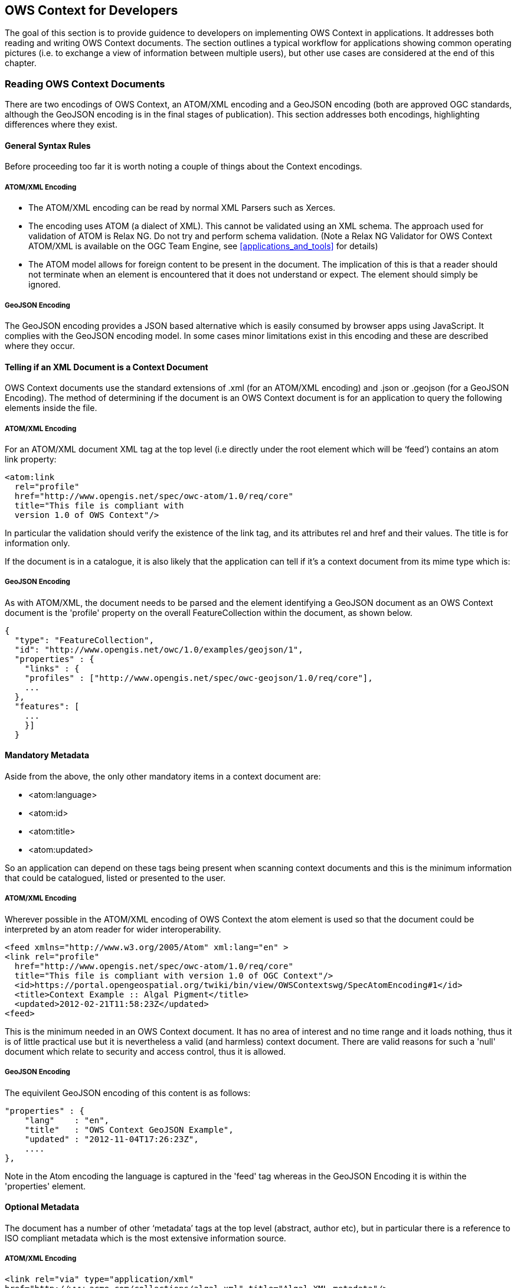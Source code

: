 
== OWS Context for Developers

The goal of this section is to provide guidence to developers on implementing OWS Context in applications. It addresses both reading and writing OWS Context documents. The section outlines a typical workflow for applications showing common operating pictures (i.e. to exchange a view of information between multiple users), but other use cases are considered at the end of this chapter.

=== Reading OWS Context Documents

There are two encodings of OWS Context, an ATOM/XML encoding and a GeoJSON encoding (both are approved OGC standards, although the GeoJSON encoding is in the final stages of publication). This section addresses both encodings, highlighting differences where they exist.

==== General Syntax Rules

Before proceeding too far it is worth noting a couple of things about the Context encodings.

===== ATOM/XML Encoding

* The ATOM/XML encoding can be read by normal XML Parsers such as Xerces.

* The encoding uses ATOM (a dialect of XML). This cannot be validated using an XML schema. The approach used for validation of ATOM is Relax NG. Do not try and perform schema validation. (Note a Relax NG Validator for OWS Context ATOM/XML is available on the OGC Team Engine, see <<applications_and_tools>> for details)

* The ATOM model allows for foreign content to be present in the document. The implication of this is that a reader should not terminate when an element is encountered that it does not understand or expect. The element should simply be ignored.

===== GeoJSON Encoding

The GeoJSON encoding provides a JSON based alternative which is easily consumed by browser apps using JavaScript. It complies with the GeoJSON encoding model. In some cases minor limitations exist in this encoding and these are described where they occur.

[[telling_if_xml_context_doc]]
==== Telling if an XML Document is a Context Document

OWS Context documents use the standard extensions of .xml (for an ATOM/XML encoding) and .json or .geojson (for a GeoJSON Encoding). The method of determining if the document is an OWS Context document is for an application to query the following elements inside the file.

===== ATOM/XML Encoding

For an ATOM/XML document XML tag at the top level (i.e directly under the root element which will be ‘feed’) contains an atom link property:

[source,xml]
----
<atom:link
  rel="profile"
  href="http://www.opengis.net/spec/owc-atom/1.0/req/core"
  title="This file is compliant with
  version 1.0 of OWS Context"/>
----

In particular the validation should verify the existence of the link tag, and its attributes rel and href and their values. The title is for information only.

If the document is in a catalogue, it is also likely that the application can tell if it’s a context document from its mime type which is:

===== GeoJSON Encoding

As with ATOM/XML, the document needs to be parsed and the element identifying a GeoJSON document as an OWS Context document is the 'profile' property on the overall FeatureCollection within the document, as shown below.

[source,ruby]
----
{
  "type": "FeatureCollection",
  "id": "http://www.opengis.net/owc/1.0/examples/geojson/1",
  "properties" : {
    "links" : {
    "profiles" : ["http://www.opengis.net/spec/owc-geojson/1.0/req/core"],
    ...
  },
  "features": [
    ...
    }]
  }
----

==== Mandatory Metadata

Aside from the above, the only other mandatory items in a context document are:

* <atom:language>

* <atom:id>

* <atom:title>

* <atom:updated>

So an application can depend on these tags being present when scanning context documents and this is the minimum information that could be catalogued, listed or presented to the user.

===== ATOM/XML Encoding

Wherever possible in the ATOM/XML encoding of OWS Context the atom element is used so that the document could be interpreted by an atom reader for wider interoperability.

[source,xml]
----
<feed xmlns="http://www.w3.org/2005/Atom" xml:lang="en" >
<link rel="profile"
  href="http://www.opengis.net/spec/owc-atom/1.0/req/core"
  title="This file is compliant with version 1.0 of OGC Context"/>
  <id>https://portal.opengeospatial.org/twiki/bin/view/OWSContextswg/SpecAtomEncoding#1</id>
  <title>Context Example :: Algal Pigment</title>
  <updated>2012-02-21T11:58:23Z</updated>
<feed>
----

This is the minimum needed in an OWS Context document. It has no area of interest and no time range and it loads nothing, thus it is of little practical use but it is nevertheless a valid (and harmless) context document. There are valid reasons for such a 'null' document which relate to security and access control, thus it is allowed.

===== GeoJSON Encoding

The equivilent GeoJSON encoding of this content is as follows:

[source,xml]
----
"properties" : {
    "lang"    : "en",
    "title"   : "OWS Context GeoJSON Example",
    "updated" : "2012-11-04T17:26:23Z",
    ....
},
----

Note in the Atom encoding the language is captured in the 'feed' tag whereas in the GeoJSON Encoding it is within the 'properties' element.

==== Optional Metadata

The document has a number of other ‘metadata’ tags at the top level (abstract, author etc), but in particular there is a reference to ISO compliant metadata which is the most extensive information source.

===== ATOM/XML Encoding

[source,xml]
----
<link rel="via" type="application/xml"
href="http://www.acme.com/collections/algal.xml" title="Algal XML metadata"/>
----

As well as this optional metadata, OWC provides a series of top level elements which are key metadata. As a quick note to writers of OWS Context, the information in these elements and in any referenced ISO metadata, if present should be consistent. The user of the context document should be able to depend on this and use either. The top level elements include:

* atom:subtitle (an abstract for the document)

* atom:author/atom:name (author of the document)

* dc:publisher (publisher, Dublin core Extension)

* atom:generator (application used to create the context)

* atom:rights (access rights. This field is not well defined).

* atom:category/@term (Keywords, multiple)

Each of these has a direct GeoJSON equivilent. See the specification for details.

===== GeoJSON Encoding

The GeoJSON Encoding of these elements is as properties under the 'FeatureCollection' element in GeoJSON.

[source,xml]
----
    "subtitle"         (an abstract for the document)
    "authors"          (author(s) of the document)
    "publisher"        (publisher of the document)
    "creator"          (application used to create the context)
    "rights"           (access rights. This field is not well defined).
    "categories.term"  (Keywords, multiple)
----

As well as these attributes though there are two critical optional attributes which an application should interpret, these are area of interest and time interval. These are described below.

==== Area of Interest Metadata
A context document optionally contains an area of interest metadata item which is defined by an envelope encoded in georss form.

===== ATOM/XML Encoding

In ATOM/XML this typically looks as follows:

[source,xml]
----
<georss:where>
    <gml:Polygon>
<gml:exterior>
 	    <gml:LinearRing>
<gml:posList srsDimension="2">-90 -180 90 -180 90 180 -90 180 -90 -180</gml:posList>
    </gml:LinearRing>
</gml:exterior>
    </gml:Polygon>
</georss:where>
----

Firstly, as this is georss [REF 5], this is specified in WGS-84 (implicit). Note that although the above draws a box the envelope can be any shape of non-intersecting polygon.

===== GeoJSON Encoding

IMPORTANT: In GeoJSON there is an issue, as a geometric primitive cannot be a FeatureCollection, it needs to be on a feature. This means a GeoJSON encodiing can only capture a bounding box AOI, not a polygonal one.

An example of the equivilent GeoJSON Encoding for the above is shown below.

[source,xml]
----
{
"type": "FeatureCollection",
  "id": "http://www.opengis.net/owc/1.0/examples/geojson/1",
  "properties" : {
    ....
    },
  "bbox": [-180,-90,180,90],
  "features": [{
    ...
----

In general converting an OWS Context document from ATOM/XML to GeoJSON or from GeoJSON to ATOM/XML is lossless, but in this one respect, complex bounding envelopes will be converted in a conversion from ATOM/XML to GeoJSON to rectangular bounding envelopes.

===== Display Client Use the AoI of an OWS Context Document

The OWS Context document standard does not recommend any specific client action in relation to properties such as the Area of interest, but it is desirable that all clients represent the contents in a similar way as possible. The following is suggested behaviour which maximises the chances of commonality in interpretation of the context documents. Ultimately it may form best practice but should be considered at this stage simply suggested behaviour.

*Suggestion 1:* If no bounding box is specified, do not change the current view when the context document is loaded. The merit of this is that a user can create a 'master' Context Document with the AOI and then a series of other themed OWS Context Documents which when loaded will supplement the content but wont change the AOI.

*Suggestion 2:* If a bounding box is specified, but it is a different shape to the screen area of the client in which the OWC is to be displayed, perform a best fit, which ensures that the entire area of the AOI envelope is displayed.

*Suggestion 3:* An alternative, if possible, would be to force the application’s geo-view to fit the OWS Context document AOI Aspect ratio but this is often problematic. Because it is unlikely that the client window AOI is a different shape from the AOI in the context document.

*Suggestion 4:* Some clients (particularly web clients) operate on fixed zoom values and so may not be able to exactly match the zoom level of an OWS Context document’s AOI. The recommendation is, if this is the case, adopt the lower zoom (smaller scale) so that the entire AOI is displayed.

*Suggestion 5:* The client could display the AOI in some way (say as a dotted box which can be turned on or off). This means the user can see what the intended AOI of the context document was.

[[fig15]]
.Matching AOI to Display.
image::images/015.png[width=auto,height=auto]

There are of course options in terms of the behaviour. The application could ask the user if they want to zoom to the extent of the context document. Clients could also optionally display the extent of the context document as well as zooming to it. But the overall behavior should be that if the context document has an AOI the user should be able to centre on and zoom to it easily.

There is also a potential issue with some browser based clients as these often have fixed zoom levels. So matching the zoom level in an OWS Context document to the zoom level options available in a browser client is always a little difficult.

IMPORTANT: So, from the above, it should be noted that it is not possible to exactly re-create the view in terms of AOI present on the screen that created an OWS Context document. A close approximation is possible but re-creating the exact area is challenging on hetrogeneous devices.

The AOI is also not intended to provide metadata on the extent of the data present in the context document which may well extend outside of the AOI. It is providing a clear indication of what geographic area of interest is. The AOI is of course also valuable when searching for Context documents for a given operation or mission. As a result writers of context documents are encouraged to populate it.

[[time_interval_of_interest_metadata]]
==== Time Interval of Interest Metadata

This element also has an important role in a context document for some applications. Some of the data included in a context document may have a time range. This might include weather data or event based recording data. The Time Interval of Interest, like the area of interest, is not the time extent of the data, it is the time range which is expected to be of interest to the user. So if a particular event (e.g. movement of a hurricane) has a range of times where something critical happens, the time interval would be set to that range. The interval specified should be compliant with an ISO DateTime interval.

===== Display Client use of Times and Time Intervals

Again, not part of the OWS Context standard but the suggested behavior of the client for time interval is to set the end stops of a time slider to the time range of interest. This is though quite advanced behavior and many clients will not support time range. This is only suggested behavior and the time range may be ignored.

[[resources]]
==== Resources

Resources are the key element of an OWC document. They each reference a set of geospatial information to be treated as a logical element. In display clients resources will be realized as ‘layers’ in typical display clients. The resources are ordered such that the first item in the document is to be displayed at the front. Resources contain a large number of elements, these fall into several categories.

===== ATOM/XML Encoding

Within the ATOM/XML encoding resources are mapped to ATOM 'Entry' elements:

[source,xml]
----
<feed xmlns="http://www.w3.org/2005/Atom" xml:lang="en">
...
<entry>
  <id>http://www.acme.eu/geoserver/wms/#world_countries</id>
...
</entry>
...
</feed>
GeoJSON encoding
Within the GeoJSON Encoding resources are mapped to GeoJSON Feature Elements.

{
  "type": "FeatureCollection",
  "id": "http://www.opengis.net/owc/1.0/examples/geojson/1",
  "properties": {
    ...
  },
  "features": [{
    "id" : "http://www.acme.eu/geoserver/wms/#world_countries”,
      ...
  }]
}
----

[[ordering_of_resources]]
===== Ordering of Resources

Resources in an OWS Context document are ordered. Particularly for visualisation this defines the order in which layers are drawn. The reason for this is that it is often important for visualisation. If an OWS Context document references many layers, background map route data, a series of critical overlays etc, it is important that these are drawn in the right order. For both ATOM/XML and GeoJSON the draw order is the back to the front.

IMPORTANT: A potential confusion in the standard is the draw order. It is easy to assume resources are drawn in the order they are read, but this is not true. The draw order for OWS Context Document Resources is from last to first. This is true for both ATOM/XML and GeoJSON.

The statement about order is present in a footnote at the bottom of the OWS Context Class table in each encoding document.

===== ATOM XML Encoding

The specific statement in the standard, is:

"This specification assigns no significance to the order of appearance of the child elements of atom:feed with the exception of atom:entry The order of atom:entry elements on the atom:feed MAY be used to identifiy the drawing order of the entries. In that case, the first atom:entry represents the top most layer".

==== GeoJSON Encoding

The specific statement in the standard is:

"with the exception of member of the features array (the actual Resources). The order of the member of the features MAY be used to identify the drawing order of the resources. In that case, the first item of the array represents the top most layer.

So both documents draw from last resource to first resource with the first resource in the file being drawn last.

==== Mandatory Elements which related to all content.

These elements are:

* id id of the entry. Unique within the document.

* title title of the entry (used for display of the layer in lists)

* content abstract of the entry.

* updated update date of the layer (as opposed to the whole document).

===== ATOM/XML Encoding

The ATOM/XML items which map to the above are:

* <atom:id> id of the entry. Unique within the document.

* <atom:title> title of the entry (used for display of the layer in lists)

* <atom:content> abstract of the entry.

* <atom:updated> update date of the layer (as opposed to the whole document).

The content element is optional within context but is mandatory in ATOM. It is meant to be populated with displayable content encoded in HTML.

[source,html]
----
<html>
  <body>
  This is an abstract for an OWS Context Document
  </body>
</html>
----

===== GeoJSON encoding

And the equivilent GeoJSON elements are:

* "id"

* "title"

* "abstract"

* "updated"

==== Optional Metadata Elements

There are a number of elements that fall into this category:

* atom:author (author of the resource)

* dc:publisher (publisher of the resource)

* atom:rights (access rights information for the resource),

* <atom:link@rel=alternate..> Content Description reference (hyperlink)

* <atom:category/@term..> One or more keywords for the layer

* Geospatial extent

* Temporal extent.

GeoJSON equivilents are documented in the specification.

[[visibility_attribute]]
==== Visibility Attribute

This attribute is an option property on a resource. By default a resource in an OWS Context document is 'Active'. For a client visualising an OWS Context document and treating a resource as a layer for display (the most common usage) active is typically interpreted as visible on load.

This property is intended to allow resources to be provided in a context document, not displayed initially but available to users if they want to use the data. In reality the attribute only needs to be specified where the visibility of the layer is to be off (false) as the resource is by default ‘on’.

In the ATOM/XML Encoding this property is encoded as follows:

[source,xml]
----
<category scheme="http://www.opengis.net/spec/owc/active"term="false"/>
----

In GeoJSON it is encoded as follows:

[source,xml]
----
"properties" : { "active": false }
----

For each of the properties in an OWS Context document you can find a mapping from the conceptual element (in the OWS Context Document Conceptual Model) to the specific encoding.

==== Display Scale Attributes

A resource has two attributes which, if present are intended to set the display scale range of the resource. These are:

* minScaleDemominator

* maxScaleDenominator

See the specification to determine how to set these, but they related to the scale value that a layer first appears as the user zooms in (maxScaleDenominator) and the scale that it disappears again.

==== Folder Attribute

The folder attribute is intended to support the concept present in many clients or organising layers into folders. If resources ‘Roads’ and Crossings are present in a context document and the folder attribute for each is set to ‘Transportation/Land’ the Roads and Crossings resources would be placed within a tree under Transportation/Land: E.g.

For clients which don’t support such a hierarchy the folder attribute can be ignored. Also note, it is up to the writer of the context document to ensure that the folder organisation is consistent with the order of the layers. If it isn’t the context document is invalid and the result is undefined.

[[offering]]
==== Offering

As discussed in section 2 an OWC document is trying to address two sorts of client. It is trying to satisfy the need of simple clients to be able to visualise the contents but also to provide enough information for more advanced clients to use the contents as well as visualise the initial view. This means they will for example allow the user to zoom in or out on the initial view represented by the context document.

The primary element which supports the more advanced client is the ‘Offering’. A resource (which in GIS terms is a layer as described above) can have a number of offerings, and each offering is focussed on a particular representation of information. These can be one of a number of OGC Web Services, specifically WMS, WMTS, WFS, WCS, WPS and CSW, one of a number of inline or referenced formats, specifically GML, KML, GeoTIFF, GMLJP2, GMLCOV, or a custom offering type defined in a profile or by an organisation.

==== Multiple Offerings and Priority

Firstly a resource can have multiple offerings, and the goal is for them to be ‘more or less semantically equivalent’. In theory a client should be able to choose to read any of the offerings and get the same result.

So for example a OWS Context document has a resource represented by four offerings, a WMS, a WFS with portrayal as SLD, and an inline GML Offering again with portrayal as SLD. Different clients could use these offerings as appropriate:

* a simple browser based client could use the WMS offering provided, using the standard portrayal

* a more sophisticated client, currently on-line is able to apply SLD base portrayal and intends to use the underlying geometry could use the WFS offering and the associated SLD Document.
+
[example]
====
A second example is where an OWS Context document specifies both a WFS offering and an in-line GML Offering:
====

* if the client is operating on-line (and can access the WMS service specified) then it could use the WMS offering.

* if the client is operating off-line then it could default to using in-line offerings (in this case the GML offering) and is thus able to display data.

No priority is given to offerings within a Resource. But it is quite valid for a profile of an OWS Context to force a priority order on the offerings.

Similarly for services such as WCS, a typical client behaviour might be to display this when on-line but to use an alternative offering eg. the GMLJP2 image while off-line.

==== Offering Identitifcation and Compliance

An offering begins with a simple tag, and then the URI of the offering type, see below:

[source,ruby]
----
<owc:offering code="http://www.opengis.net/spec/owc-atom/1.0/req/wms">
…
</owc:offering>
----

The equivilent GeoJSON offieting code would be:

[source,ruby]
----
"properties" : {
  "offerings" : [{
  "code" : "http://www.opengis.net/spec/owc-geojson/1.0/req/wms"
  }]
}
----

The offering type for those types supported in the standard begin with:

[source,ruby]
----
http://www.opengis.net/spec/owc-atom/1.0/req/
----

Of for GeoJSON

[source,ruby]
----
http://www.opengis.net/spec/owc-geojson/1.0/req/
----

The offering type is actually a direct reference to the OWC Standard Requirement Class. This allows the offering to be easily reviewed as the specification section relating to it is easily identifiable.

It is also important to note that a server or client can implement as many or as few offering types as it wishes. In fact no offering type is mandatory. Thus in declaring compliance it is necessary to declare which conformance classes over and above the core are supported. The reason for not mandating any specific offerings (for example WMS) is that the current approach allows users to simply implement the conformance classes and offerings they need. So for example if you wish to use an OWC document to pass around Web Processing Service requests, you only need to support the Core and the WPS Offering Conformance class.

==== Conforming to a Specific Offering

IN the OWS Context 1.0 speification, each offering is defined in a requirement class. These classes are specified in the OWS Context Conceptual Model specification (appendix A). The specific operations, content elements and style elements allowed in each specific offering type are specified in this appendix.

=== Extension Offerings

The model used for specifying the offering also lends itself to clear delineation of the source of offerings where OWC is extended, for example an offering defined for the ACME company (remember road runner!) would be:

[source,ruby]
----
http://www.acme.com/spec/owc-atom/spec/owc-atom/1.0/req/xxx
----

[source,ruby]
----
http://www.acme.com/spec/owc-atom/spec/owc-geojson/1.0/req/xxx
----

where xxx was the offering type that the company wished to define. In fact the form of the URI, after the company specification prefix (http://www.acme.com) is really a matter for the profile or offering specification author. OWC Standard Working Group recommends though that the URL be a resolvable URL to allow others to identify how to support the extension offering if they wish.

The OWC Specification uses a relatively simple format to describe extensions. These can be found in the OWS Context Document Conceptual Model (REF???). All of the extensions are described in Appendix A so this provides examples of each type of offering element. Define the requirement class, typically with a minimum of one requirement which is a table summarising:

* Any operations present and their multiplicity

* Any content elements and their multiplicity

* Any style elements and their multiplicity.

Lastly it is recommended that the relevant standards are referenced too.

==== Structure of an Offering

An offering is designed to allow specialist clients (either OGC or others reading extensions) to be able to exploit the offerings easily. Firstly there are really two main types of offering, the web service offering (referencing data via a web service end point) and the content offering (either referencing information in-line or via a file link).

==== Web Service Offerings

For a web service offering the offering includes two web service URIs (defined in ‘Operation’ tags. The first is an OGC Get Capabilities URI and the second is a GetData URI. Here’s an example of the Get Capabilities operation:

[source,xml]
----
<owc:offering code="http://www.opengis.net/spec/owc-atom/1.0/req/wms">
  <owc:operation method="GET" code="GetCapabilities"
    href="http://www.someserver.com/wrs.cgi?REQUEST=GetCapabilities&amp;SERVICE=WMS
    &amp;VERSION=1.1.1"/>
----

Note this is a fully expanded URI rather than a set of parameters. This is in some senses more complex for clients, but it was agreed, after much discussion, to be the most general approach. Anything can be encoded that can be put in a URI, clients can easily generate context documents without having to break this up, and reading clients at least have a good exemplar of a request that should work (and can test it) before breaking it up.

IMPORTANT: One specific note to client implementors, both encoders and readers, the web service calls in an OWS Context Document are not directly executable from xml as specific XML encoding rules apply to URIs. Clients creating a context need to convert any special characters to a valid XML encoding (for example & to &) and clients reading the document need to do the reverse in any URLs before executing them via http.

Most service offerings have two operations, a ‘GetCapabilities’ operation and a data operation such as ‘GetMap’ for WMS or a ‘GetFeature’ for WFS. Typically the GetCapabilities is an http GET operation, whereas the get data may be either a GET or a POST. An operation has several key parameters. They are:

* Code: This specifies the type of operation, for example GetCapabilities.

* Method: This defines the access method, for example GET or POST.

* Href: This is the URI containing the definition of the request.

Here’s an example of a complete WMS Offering (http GET is used on both operations):

[source,xml]
----
<owc:offering code="http://www.opengis.net/spec/owc-atom/1.0/req/wms">
  <owc:operation code="GetCapabilities" method="GET"
    type="application/xml"
    href="http://www.opengis.uab.cat/cgi-bin/SatCat/MiraMon.cgi?SERVICE=WMS&amp;VER
SION=1.1.1&amp;REQUEST=GetCapabilities"/>
    <owc:operation code="GetMap" method="GET" type="image/jpeg"
      href="http://www.opengis.uab.cat/cgi-bin/SatCat/MiraMon.cgi?SERVICE=WMS&amp;VER
SION=1.1.1&amp;REQUEST=GetMap&amp;SRS=EPSG:23031&amp;BBOX=355000,4539000,475000
,4619000&amp;WIDTH=600&amp;HEIGHT=400&amp;LAYERS=TotCatalunyaED50&amp;FORMAT=im
age/jpeg&amp;STYLES=opti_fals&amp;TIME=2011-03"/>
</owc:offering>
----

When a POST method is used the body of the request is delivered in a ‘request’ tag, which specifies a type, for example ‘application/xml’. There is one other key element of an operation, and that is the ability to capture the result of the request in the operation. A typical example is a catalogue request offering, where the result as well as the request can be included. Here is a POST request fragment, with the post body (in the owc:request tag) and the result captured (in the owc:result tag).

[source,xml]
----
<owc:operation method="POST" code="GetRecords"
href="http://www.someserver.com/wrs.cgi?">
<owc:request type="application/xml">
<GetRecords
service="CSW"
version="2.0.2"
maxRecords="5"
startPosition="1"
resultType="results"
outputFormat="application/xml"
outputSchema="http://www.opengis.net/cat/csw/2.0.2"
xmlns="http://www.opengis.net/cat/csw/2.0.2"
xmlns:csw="http://www.opengis.net/cat/csw/2.0.2"
xmlns:ogc="http://www.opengis.net/ogc"
xmlns:ows="http://www.opengis.net/ows"
xmlns:dc="http://purl.org/dc/elements/1.1/"
xmlns:dct="http://purl.org/dc/terms/"
xmlns:gml="http://www.opengis.net/gml"
xmlns:xsi="http://www.w3.org/2001/XMLSchema-instance"
xsi:schemaLocation="http://www.opengis.net/cat/csw/2.0.2
http://schemas.opengis.net/csw/2.0.2/CSW-discovery.xsd">
<Query typeNames="csw:Record">
<ElementSetName typeNames="csw:Record">full</ElementSetName>
<Constraint version="1.1.0">
<ogc:Filter>
<ogc:And> <ogc:PropertyIsLike escapeChar="\" singleChar="?"
wildCard="*">
<ogc:PropertyName>dc:title</ogc:PropertyName>
<ogc:Literal>*Elevation*</ogc:Literal>
</ogc:PropertyIsLike>
<ogc:Intersects>
<ogc:PropertyName>ows:BoundingBox</ogc:PropertyName>
<gml:Envelope>
<gml:lowerCorner>14.05 46.46</gml:lowerCorner>
<gml:upperCorner>17.24 48.42</gml:upperCorner>
</gml:Envelope>
</ogc:Intersects>
</ogc:And>
</ogc:Filter>
</Constraint>
</Query>
</GetRecords>
</owc:request>
<owc:result type="application/xml">
<csw:Record
xmlns:csw="http://www.opengis.net/cat/csw/2.0.2"
xmlns:dc="http://purl.org/dc/elements/1.1/"
xmlns:dct="http://purl.org/dc/terms/"
xmlns:ows="http://www.opengis.net/ows"
xmlns:xsi="http://www.w3.org/2001/XMLSchema-instance"
xsi:schemaLocation="http://www.opengis.net/cat/csw/2.0.2
http://schemas.opengis.net/csw/2.0.2/record.xsd">
<dc:creator>U.S. Geological Survey</dc:creator>
<dc:contributor>State of Texas</dc:contributor>
<dc:publisher>U.S. Geological Survey</dc:publisher>
<dc:subject>Elevation, Hypsography, and Contours</dc:subject>
<dc:subject>elevation</dc:subject>
<dct:abstract>Elevation data collected for the National
Elevation Dataset (NED) ba based on 30m horizontal and 15m vertical
accuracy.</dct:abstract>
<dc:identifier>ac522ef2-89a6-11db-91b1-
7eea55d89593</dc:identifier>
<dc:relation>OfferedBy</dc:relation>
<dc:source>dd1b2ce7-0722-4642-8cd4-6f885f132777</dc:source>
<dc:rights>Copyright © 2004, State of Texas</dc:rights>
<dc:type>Service</dc:type>
<dc:title>National Elevation Mapping Service for
Texas</dc:title>
<dct:modified>2004-03-01</dct:modified>
<dc:language>en</dc:language>
<ows:BoundingBox>
<ows:LowerCorner>-108.44 28.229</ows:LowerCorner>
<ows:UpperCorner>-96.223 34.353</ows:UpperCorner>
</ows:BoundingBox>
</csw:Record>
</owc:result>
</owc:operation>
</owc:offering>
</entry>
...
</feed>
----

The use of this is when using an OWS Context document to deliver for example a set of catalogue queries. It may be that a geospatial support person has been asked to find potential datasets, and they have prepared queries to find the relevant elevation datasets. The above structure would deliver the resulting datasets discovered and also provide the recipient with the queries used to obtain them.

[[content_offerings]]
==== Content Offerings

Content Offerings allow content to be embedded in an OWS Context document. These may be for example annotations or other information which is relatively small but is needed to qualify the bulk of the information in the context document. It might for example give an indication of where an oil spill is or where a polygon is needed to show the oil coverage and a point to show where the vessel is resting. An offering with content in it will use the ‘owc:content’ tag in the offering. In the example below the owc:content element is defining content inline.

[source,xml]
----
<owc:offering
code="http://www.opengis.net/spec/owc-atom/1.0/req/gml">
<owc:content type="application/gml+xml">
<gml:FeatureCollection gml:id="1234567890"
xmlns:clk="http://www.envitia.com/clk" xmlns:gml="http://www.opengis.net/gml"
xmlns:xlink="http://www.w3.org/1999/xlink"
xmlns:xsi="http://www.w3.org/2001/XMLSchema-instance"
xsi:schemaLocation="http://www.envitia.com/clk clk.xsd">
<gml:boundedBy>
<gml:Envelope srsName="urn:opengis:def:crs:EPSG::28992">
<gml:lowerCorner>5.000000 -76.318245</gml:lowerCorner>
<gml:upperCorner>28.485352 -37.000000</gml:upperCorner>
</gml:Envelope>
</gml:boundedBy>
<gml:featureMembers>
<clk:al212010_position>
<clk:geometry>
<gml:Point srsName="urn:opengis:def:crs:EPSG::4326">
<gml:Pos srsDimension="2">
5.000000 -37.000000
</gml:Pos>
</gml:Point>
</clk:geometry>
</clk:al212010_position>
</gml:featureMembers>
</gml:FeatureCollection>
</owc:content>
</owc:offering>
----

A content element can also reference content via a URL or a relative or absolute file path.

[source,xml]
----
<owc:offering
code="http://www.opengis.net/spec/owc-atom/1.0/req/geotiff">
<content type="image/tiff"
href="file:\\home\gdal_eg/cea.tif"/>
</owc:offering>
</entry>
----

==== Style Elements in Offerings

Offerings can have style documents associated with them. This is possible for both web services and content offerings. In fact an offering can have multiple style documents associated with it. There is a ‘default’ tag which indicates which style should be displayed when the OWC document is loaded. Styles are not necessarily needed for all offerings, for example they may be provided with a WFS or WCS offering to define the appearance for a layer which is to be visualised, but are not essential for WMS. The suggested behaviour for styles is if there is more than one, the user should be able to select the alternative styles.

=== Extending The OWS Context Document Standard

The OWS Context Document has a number of methods of extension.

==== General Extension Mechanisms

Firstly, the OWS Context conceptual model contains 'extension' on almost all complex groups, so anything can be extended. In the ATOM/XML encoding of OWS Context this is implicit at ATOM allows extension at any point. Unlike XSD/XML Schema validation, Relax NG used for ATOM/XML allows extra content at any point, and ATOM parsers are mandated to ignore content they dont understand. GeoJSON also allows implementors to add content. There is currently no validation mechanism for GeoJSON but any validator would ignore additional unknown content as long as it is syntactically valid GeoJSON.

==== Identifying if an OWS Context Document has been Extended

Alas at present there is no way, without reading all the content, to identify if an OWS Context document is a standard or extended document, or to characterise the extension.

In Atom it is technically possible to add further 'rel=profile' elements to indicate this but it is not mandated by the standard. For example the following is valid:

[source,xml]
----
<atom:link
  rel="profile"
  href="http://www.opengis.net/spec/owc-atom/1.0/req/core"
  title="This file is compliant with
  version 1.0 of OWS Context"/>

<atom:link
  rel="profile"
  href="http://www.MyWebsite.com/spec/owc-textExtensions/1.0/req/csv"
  title="This file is compliant with the MyWebsite Text Extensions to
   OGC Context"/>
----

=== Extension Offerings

The most common type of extension to an OWS Context Document is to add offerings. Offerings relate to a specific web service, file or API interface (for example WMS, GeoTIFF or SQL Database). It is common to want to add additional types, either generally or specifically required to support an organisational requirement.

The model used for specifying the offering also lends itself to clear delineation of the source of offerings where OWC is extended, for example an offering defined for the ACME company (remember road runner!) would be:

[source,ruby]
----
http://www.acme.com/spec/owc-atom/1.0/req/xxx
----

and in GeoJSON

[source,ruby]
----
http://www.acme.com/spec/owc-geojson/1.0/req/xxx
----

where xxx was the offering type that the company wished to define. In fact the form of the URI, after the company specification prefix (http://www.acme.com) is really a matter for the profile or offering specification author.

The SWG suggests the inclusion of the encoding type (e.g owc-geojson) and a version number (which relates to the offering itself) as a way of future-proofing the offering definition.

The OWC SWG recommends though that the offering URL be a resolvable URL to allow others to identify how to support the extension offering if they wish.

The OWC Specification uses a relatively simple format to describe extensions. These can be found in the OWS Context Document Conceptual Model 12-080r2). All of the extensions are described in Appendix A so this provides examples of each type of offering element. Define the requirement class, typically with a minimum of one requirement which is a table summarising:

* Any operations present and their multiplicity

* Any content elements and their multiplicity

* Any style elements and their multiplicity.

The convention within the standard is to use the 'Requirement Class' id to identify the offering. This is convenient as it points to the specification section that relates to the offering.

For an external organisation wishing to create an offering type, we recommend the following:

* Define an offering code which is a valid URI in a namespace owned by the organisation.

* If possible make the offering code a URL and make it resolvable.

* Define the offering purpose and implementation in the HTML or link supplied at the end of the URL.

* Register the Offering and URL with www.owscontext.org

Considering the contents of an offering, within the constraints of the encoding environment (ATOM/XML, GeoJSON etc) an implementor is free to use any syntax they wish. It is helpful though to use the standard patterns within offerings so that implementation issues are eased on clients.

The OWS Context Offerings defined in the standard are characterised by two types, ServiceOfferings (which reference a web service) and ContentOfferings (which reference a file or encode content in-line).

Service offerings typically

=== Examples of OWS Context Documents

The following are examples of OWS Context Documents created during Testbed 12. Note they are not validated and so it should not be assumed that the implementation is correct. If in doubt please consult the standards themselves (See [ref 2] and [ref 3]):

http://www.opengeospatial.org/standards/owc

==== Standard Examples of OWS Context Documents

The following examples are provided alongside the OWS Context Standard in the OGC Standards Repository.

http://schemas.opengis.net/owc/1.0/examples/

[[envitia_tb12]]
==== Envitia TB12 OWS Context documents in ATOM/XML and GeoJSON

The following documents were generated from the Envitia Horizon Client. They show the following offering types as listed in the table below.

[%unnumbered]
|===
h| Layer Name h| Offering Type h| Access Method
| Intervisibility | WPS |POST
| us__countiescountiesType | WFS | GET 
| us_counties | WMS | GET
| BlueMarbleCov | WCS | GET
|===

The Atom/XML example is as follows:

[source,xml]
----
<?xml version="1.0" encoding="UTF-8"?>
<feed xml:lang="en" xmlns="http://www.w3.org/2005/Atom" xmlns:georss="http://www.georss.org/georss"
    xmlns:gml="http://www.opengis.net/gml" xmlns:owc="http://www.opengis.net/owc/1.0"
    xmlns:xsi="http://www.w3.org/2001/XMLSchema-instance"
    xsi:schemaLocation="http://www.w3.org/2005/Atom ../atom/2005/atom.xsd http://purl.org/dc/elements/1.1/ ../../../csw/2.0.2/rec-dcmes.xsd http://purl.org/dc/elements/1.1/ ../../../csw/2.0.2/rec-dcmes.xsd http://www.georss.org/georss ../georss/1.1/georss.xsd http://www.opengis.net/gml ../georss/1.1/gmlgeorss311.xsd http://www.opengis.net/owc/1.0 ../OWSContextCore.xsd"
    xmlns:env="http://www.envitia.com/env">
    <link rel="profile" href="http://www.opengis.net/spec/owc-atom/1.0/req/core"
        title="This file is compliant with version 1.0 of OWS Context"/>
    <id>1475248700290</id>
    <title>Export--2016-09-30T16:18:20</title>
    <updated>2016-09-30T16:18:20Z</updated>
    <author>
        <name>Envitia</name>
        <email>support@envitia.com</email>
        <uri>http://www.envitia.com</uri>
    </author>
    <georss:where>
        <gml:Polygon>
            <gml:exterior>
                <gml:LinearRing>
                    <gml:posList srsDimension="2" srsName="EPSG:4326">-23.293116707657
                        -154.30193347887 94.382556027313 -154.30193347887 94.382556027313
                        57.363088142915 -23.293116707657 57.363088142915 -23.293116707657
                        -154.30193347887</gml:posList>
                </gml:LinearRing>
            </gml:exterior>
        </gml:Polygon>
    </georss:where>
    <entry>
        <id>OpenLayers_Layer_Image_135270</id>
        <title>Intervisibility</title>
        <updated>2016-09-30T16:18:20Z</updated>
        <georss:where>
            <gml:Polygon>
                <gml:exterior>
                    <gml:LinearRing>
                        <gml:posList srsDimension="2" srsName="EPSG:4326">51.532798732668745
                            -3.11458080574287 51.644713993337504 -3.11458080574287
                            51.644713993337504 -2.934917748918966 51.532798732668745
                            -2.934917748918966 51.532798732668745 -3.11458080574287</gml:posList>
                    </gml:LinearRing>
                </gml:exterior>
            </gml:Polygon>
        </georss:where>
        <content type="html">Intervisibility</content>
        <category term="true" scheme="http://www.opengis.net/owc/active"/>
        <category term="1" scheme="http://www.envitia.com/horizon/layer/opacity"/>
        <owc:offering code="http://www.opengis.net/spec/owc-atom/1.0/req/wps">
            <owc:operation code="GetCapabilities" method="GET"
                href="http://10.68.2.68:11080/MapLinkOGCServices/OGC?REQUEST=GetCapabilities&amp;SERVICE=WPS&amp;VERSION=1.0.0"/>
            <owc:operation code="Execute" method="POST"
                href="http://10.68.2.68:11080/MapLinkOGCServices/OGC?">
                <owc:request type="text/xml">
                    <wps:Execute service="WPS" version="1.0.0"
                        xmlns:wps="http://www.opengis.net/wps/1.0.0"
                        xmlns:ows="http://www.opengis.net/ows/1.1"
                        xmlns:xlink="http://www.w3.org/1999/xlink"
                        xmlns:xsi="http://www.w3.org/2001/XMLSchema-instance"
                        xsi:schemaLocation="http://www.opengis.net/wps/1.0.0 ..\schemas\wps\1.0.0\wps\Execute_request.xsd">
                        <ows:Identifier>MultiViewShed</ows:Identifier>
                        <wps:DataInputs>
                            <wps:Input>
                                <ows:Identifier>source</ows:Identifier>
                                <ows:Title>source</ows:Title>
                                <wps:Data>
                                    <wps:LiteralData>britsouthlatlon</wps:LiteralData>
                                </wps:Data>
                            </wps:Input>
                            <wps:Input>
                                <ows:Identifier>view_htype</ows:Identifier>
                                <ows:Title>view_htype</ows:Title>
                                <wps:Data>
                                    <wps:LiteralData>groundHeight</wps:LiteralData>
                                </wps:Data>
                            </wps:Input>
                            <wps:Input>
                                <ows:Identifier>view_maxRadius</ows:Identifier>
                                <ows:Title>view_maxRadius</ows:Title>
                                <wps:Data>
                                    <wps:LiteralData>10000</wps:LiteralData>
                                </wps:Data>
                            </wps:Input>
                            <wps:Input>
                                <ows:Identifier>target_height</ows:Identifier>
                                <ows:Title>target_height</ows:Title>
                                <wps:Data>
                                    <wps:LiteralData>0</wps:LiteralData>
                                </wps:Data>
                            </wps:Input>
                            <wps:Input>
                                <ows:Identifier>target_htype</ows:Identifier>
                                <ows:Title>target_htype</ows:Title>
                                <wps:Data>
                                    <wps:LiteralData>groundHeight</wps:LiteralData>
                                </wps:Data>
                            </wps:Input>
                            <wps:Input>
                                <ows:Identifier>requiredDisplayWidth</ows:Identifier>
                                <ows:Title>requiredDisplayWidth</ows:Title>
                                <wps:Data>
                                    <wps:LiteralData>143</wps:LiteralData>
                                </wps:Data>
                            </wps:Input>
                            <wps:Input>
                                <ows:Identifier>requiredDisplayHeight</ows:Identifier>
                                <ows:Title>requiredDisplayHeight</ows:Title>
                                <wps:Data>
                                    <wps:LiteralData>89</wps:LiteralData>
                                </wps:Data>
                            </wps:Input>
                            <wps:Input>
                                <ows:Identifier>displayStyle</ows:Identifier>
                                <ows:Title>displayStyle</ows:Title>
                                <wps:Data>
                                    <wps:LiteralData>redGreen</wps:LiteralData>
                                </wps:Data>
                            </wps:Input>
                            <wps:Input>
                                <ows:Identifier>viewPoints</ows:Identifier>
                                <ows:Title>viewPoints</ows:Title>
                                <wps:Data>
                                    <wps:LiteralData>&lt;gml:LineString
                                        srsName=&quot;EPSG:4326&quot;&gt;&lt;gml:posList
                                        srsDimension=&quot;3&quot;&gt;51.588791004021
                                        -3.0247492773309 0
                                        &lt;/gml:posList&gt;&lt;/gml:LineString&gt;</wps:LiteralData>
                                </wps:Data>
                            </wps:Input>
                            <wps:Input>
                                <ows:Identifier>requiredDisplayExtent</ows:Identifier>
                                <ows:Title>requiredDisplayExtent</ows:Title>
                                <wps:Data>
                                    <wps:BoundingBoxData crs="EPSG:4326">
                                        <ows:LowerCorner>-3.11458080574287
                                            51.532798732668745</ows:LowerCorner>
                                        <ows:UpperCorner>-2.934917748918966
                                            51.644713993337504</ows:UpperCorner>
                                    </wps:BoundingBoxData>
                                </wps:Data>
                            </wps:Input>
                        </wps:DataInputs>
                        <wps:ResponseForm>
                            <wps:ResponseDocument>
                                <wps:Output mimeType="image/png" asReference="true">
                                    <ows:Identifier>image</ows:Identifier>
                                </wps:Output>
                            </wps:ResponseDocument>
                        </wps:ResponseForm>
                    </wps:Execute>
                </owc:request>
            </owc:operation>
        </owc:offering>
    </entry>
    <entry>
        <id>OpenLayers_Layer_Vector_134151</id>
        <title>us__countiescountiesType</title>
        <updated>2016-09-30T16:18:20Z</updated>
        <georss:where>
            <gml:Polygon>
                <gml:exterior>
                    <gml:LinearRing>
                        <gml:posList srsDimension="2" srsName="EPSG:4326">-90 -180 90 -180 90 180
                            -90 180 -90 -180</gml:posList>
                    </gml:LinearRing>
                </gml:exterior>
            </gml:Polygon>
        </georss:where>
        <content type="html">us__countiescountiesType</content>
        <category term="true" scheme="http://www.opengis.net/owc/active"/>
        <category term="1" scheme="http://www.envitia.com/horizon/layer/opacity"/>
        <owc:offering code="http://www.opengis.net/spec/owc-atom/1.0/req/wfs">
            <owc:operation code="GetCapabilities" method="GET"
                href="http://demo.luciad.com:8080/LuciadFusion/wfs?REQUEST=GetCapabilities&amp;SERVICE=WFS"/>
            <owc:operation code="GetFeature" method="GET"
                href="http://demo.luciad.com:8080/LuciadFusion/wfs?REQUEST=GetFeature&amp;SERVICE=WFS&amp;VERSION=1.0.0&amp;BBOX=-154.30193347887,-23.293116707657,57.363088142915,94.382556027313&amp;NAMESPACES=xmlns(feature,null)&amp;TYPENAME=feature:us__countiescountiesType"
            />
        </owc:offering>
    </entry>
    <entry>
        <id>OpenLayers_Layer_WMS_133883</id>
        <title>us_counties</title>
        <updated>2016-09-30T16:18:20Z</updated>
        <georss:where>
            <gml:Polygon>
                <gml:exterior>
                    <gml:LinearRing>
                        <gml:posList srsDimension="2" srsName="EPSG:4326">18.924781799316
                            -178.21502685547 71.406646728516 -178.21502685547 71.406646728516
                            -66.969848632813 18.924781799316 -66.969848632813 18.924781799316
                            -178.21502685547</gml:posList>
                    </gml:LinearRing>
                </gml:exterior>
            </gml:Polygon>
        </georss:where>
        <content type="html">us_counties</content>
        <category term="true" scheme="http://www.opengis.net/owc/active"/>
        <category term="1" scheme="http://www.envitia.com/horizon/layer/opacity"/>
        <owc:offering code="http://www.opengis.net/spec/owc-atom/1.0/req/wms">
            <owc:operation code="GetCapabilities" method="GET"
                href="http://demo.luciad.com:8080/LuciadFusion/wms?REQUEST=GetCapabilities&amp;SERVICE=WMS"/>
            <owc:operation code="GetMap" method="GET"
                href="http://demo.luciad.com:8080/LuciadFusion/wms?REQUEST=GetMap&amp;SERVICE=WMS&amp;TRANSPARENT=true&amp;LAYERS=us_counties&amp;FORMAT=image/png&amp;VERSION=1.1.1&amp;STYLES=&amp;SRS=EPSG:4326&amp;WIDTH=1680&amp;HEIGHT=934&amp;BBOX=-154.30193347887,-23.293116707657,57.363088142915,94.382556027313"
            />
        </owc:offering>
    </entry>
    <entry>
        <id>OpenLayers_Layer_Image_134365</id>
        <title>BlueMarbleCov</title>
        <updated>2016-09-30T16:18:20Z</updated>
        <georss:where>
            <gml:Polygon>
                <gml:exterior>
                    <gml:LinearRing>
                        <gml:posList srsDimension="2" srsName="EPSG:4326">-90 -180 90 -180 90 180
                            -90 180 -90 -180</gml:posList>
                    </gml:LinearRing>
                </gml:exterior>
            </gml:Polygon>
        </georss:where>
        <content type="html">BlueMarbleCov</content>
        <category term="true" scheme="http://www.opengis.net/owc/active"/>
        <category term="1" scheme="http://www.envitia.com/horizon/layer/opacity"/>
        <owc:offering code="http://www.opengis.net/spec/owc-atom/1.0/req/wcs">
            <owc:operation code="GetCapabilities" method="GET"
                href="http://ows.rasdaman.org/rasdaman/ows?REQUEST=GetCapabilities&amp;SERVICE=WCS&amp;VERSION=2.0.0"/>
            <owc:operation code="GetCoverage" method="GET"
                href="http://ows.rasdaman.org/rasdaman/ows?SCALEFACTOR=10.174297058223718&amp;format=image/png&amp;CoverageId=BlueMarbleCov&amp;request=GetCoverage&amp;version=2.0.0&amp;service=WCS"
            />
        </owc:offering>
    </entry>
</feed>
----

https://docs.opengeospatial.org/guides/examples/Envitia_TB12_OWC.xml[Envitia TB12 Atom/XML Example]

And the equivilent GeoJSON example is as follows:

[source,ruby]
----
{
    "type": "FeatureCollection",
    "properties": {
        "lang": "en",
        "title": "Export--2016-09-30T16:18:30",
        "updated": "2016-09-30T16:18:30Z",
        "links": [{
            "rel": "profile",
            "href": "http://www.opengis.net/spec/owc-geojson/1.0/req/core",
            "title": "This file is compliant with version 1.0 of OWS Context"
        }],
        "authors": [{
            "name": "Envitia",
            "email": "support@envitia.com",
            "uri": "http://www.envitia.com"
        }]
    },
    "id": 1475248710263,
    "bbox": [
        -154.30193347887,
        -20.206335142339,
        57.363088142915,
        91.295774461995
    ],
    "features": [
        {
            "properties": {
                "title": "Intervisibility",
                "updated": "2016-09-30T16:18:30Z",
                "content": "Intervisibility",
                "categories": [
                    {
                        "term": true,
                        "scheme": "http://www.opengis.net/owc/active"
                    },
                    {
                        "term": 1,
                        "scheme": "http://www.envitia.com/horizon/layer/opacity"
                    }
                ],
                "offerings": [{
                    "code": "http://www.opengis.net/spec/owc-geojson/1.0/req/wps",
                    "operations": [
                        {
                            "code": "GetCapabilities",
                            "method": "GET",
                            "type": "text/xml",
                            "href": "http://10.68.2.68:11080/MapLinkOGCServices/OGC?REQUEST=GetCapabilities&SERVICE=WPS&VERSION=1.0.0"
                        },
                        {
                            "code": "Execute",
                            "method": "POST",
                            "href": "http://10.68.2.68:11080/MapLinkOGCServices/OGC?",
                            "request": {
                                "type": "text/xml",
                                "request": "<wps:Execute service=\"WPS\" version=\"1.0.0\" 
                                    xmlns:wps=\"http://www.opengis.net/wps/1.0.0\" 
                                    xmlns:ows=\"http://www.opengis.net/ows/1.1\" 
                                    xmlns:xlink=\"http://www.w3.org/1999/xlink\" 
                                    xmlns:xsi=\"http://www.w3.org/2001/XMLSchema-instance\" 
                                    xsi:schemaLocation=\"http://www.opengis.net/wps/1.0.0 ..\\schemas\\wps\\1.0.0\\wps\\Execute_request.xsd\">
                                    <ows:Identifier>MultiViewShed</ows:Identifier>
                                    <wps:DataInputs><wps:Input>
                                       <ows:Identifier>source</ows:Identifier>
                                       <ows:Title>source</ows:Title>
                                       <wps:Data>
                                          <wps:LiteralData>britsouthlatlon</wps:LiteralData>
                                       </wps:Data>
                                    </wps:Input>
                                    <wps:Input>
                                       <ows:Identifier>view_htype</ows:Identifier>
                                       <ows:Title>view_htype</ows:Title>
                                       <wps:Data>
                                          <wps:LiteralData>groundHeight</wps:LiteralData>
                                       </wps:Data>
                                    </wps:Input>
                                    <wps:Input>
                                       <ows:Identifier>view_maxRadius</ows:Identifier>
                                       <ows:Title>view_maxRadius</ows:Title>
                                       <wps:Data>
                                          <wps:LiteralData>10000</wps:LiteralData>
                                       </wps:Data>
                                    </wps:Input>
                                    <wps:Input>
                                       <ows:Identifier>target_height</ows:Identifier>
                                       <ows:Title>target_height</ows:Title>
                                       <wps:Data>
                                          <wps:LiteralData>0</wps:LiteralData>
                                       </wps:Data>
                                    </wps:Input>
                                    <wps:Input>
                                       <ows:Identifier>target_htype</ows:Identifier>
                                       <ows:Title>target_htype</ows:Title>
                                       <wps:Data>
                                          <wps:LiteralData>groundHeight</wps:LiteralData>
                                       </wps:Data>
                                    </wps:Input>
                                    <wps:Input>
                                       <ows:Identifier>requiredDisplayWidth</ows:Identifier>
                                       <ows:Title>requiredDisplayWidth</ows:Title>
                                       <wps:Data>
                                          <wps:LiteralData>143</wps:LiteralData>
                                       </wps:Data>
                                    </wps:Input>
                                    <wps:Input>
                                       <ows:Identifier>requiredDisplayHeight</ows:Identifier>
                                       <ows:Title>requiredDisplayHeight</ows:Title>
                                       <wps:Data>
                                          <wps:LiteralData>89</wps:LiteralData>
                                       </wps:Data>
                                    </wps:Input>
                                    <wps:Input>
                                       <ows:Identifier>displayStyle</ows:Identifier>
                                       <ows:Title>displayStyle</ows:Title>
                                       <wps:Data>
                                          <wps:LiteralData>redGreen</wps:LiteralData>
                                       </wps:Data>
                                    </wps:Input>
                                    <wps:Input>
                                       <ows:Identifier>viewPoints</ows:Identifier>
                                       <ows:Title>viewPoints</ows:Title>
                                       <wps:Data>
                                          <wps:LiteralData>&lt;gml:LineString srsName=&quot;EPSG:4326&quot;&gt;&lt;gml:posList srsDimension=&quot;3&quot;&gt;51.588791004021 -3.0247492773309 0   &lt;/gml:posList&gt;&lt;/gml:LineString&gt;</wps:LiteralData>
                                       </wps:Data>
                                    </wps:Input>
                                    <wps:Input>
                                       <ows:Identifier>requiredDisplayExtent</ows:Identifier>
                                       <ows:Title>requiredDisplayExtent</ows:Title>
                                       <wps:Data>
                                          <wps:BoundingBoxData crs=\"EPSG:4326\"><ows:LowerCorner>-3.11458080574287 51.532798732668745</ows:LowerCorner><ows:UpperCorner>-2.934917748918966 51.644713993337504</ows:UpperCorner></wps:BoundingBoxData>
                                       </wps:Data>
                                    </wps:Input>
                                 </wps:DataInputs>
                                 <wps:ResponseForm>
                                    <wps:ResponseDocument>
                                       <wps:Output mimeType=\"image/png\" asReference=\"true\">
                                          <ows:Identifier>image</ows:Identifier>
                                       </wps:Output>
                                    </wps:ResponseDocument>
                                 </wps:ResponseForm>
                              </wps:Execute>"
                            }
                        }
                    ]
                }]
            },
            "type": "Feature",
            "id": "OpenLayers_Layer_Image_135270",
            "geometry": {
                "type": "Polygon",
                "coordinates": [[
                    [
                        -3.11458080574287,
                        51.532798732668745
                    ],
                    [
                        -3.11458080574287,
                        51.644713993337504
                    ],
                    [
                        -2.934917748918966,
                        51.644713993337504
                    ],
                    [
                        -2.934917748918966,
                        51.532798732668745
                    ],
                    [
                        -3.11458080574287,
                        51.532798732668745
                    ]
                ]]
            }
        },
        {
            "properties": {
                "title": "us__countiescountiesType",
                "updated": "2016-09-30T16:18:30Z",
                "content": "us__countiescountiesType",
                "categories": [
                    {
                        "term": true,
                        "scheme": "http://www.opengis.net/owc/active"
                    },
                    {
                        "term": 1,
                        "scheme": "http://www.envitia.com/horizon/layer/opacity"
                    }
                ],
                "offerings": [{
                    "code": "http://www.opengis.net/spec/owc-geojson/1.0/req/wfs",
                    "operations": [
                        {
                            "code": "GetCapabilities",
                            "method": "GET",
                            "href": "http://demo.luciad.com:8080/LuciadFusion/wfs?REQUEST=GetCapabilities&SERVICE=WFS"
                        },
                        {
                            "code": "GetFeature",
                            "method": "GET",
                            "href": "http://demo.luciad.com:8080/LuciadFusion/wfs?REQUEST=GetFeature&SERVICE=WFS&VERSION=1.0.0&BBOX=-154.30193347887,-20.206335142339,57.363088142915,91.295774461995&NAMESPACES=xmlns(feature,null)&TYPENAME=feature:us__countiescountiesType"
                        }
                    ]
                }]
            },
            "type": "Feature",
            "id": "OpenLayers_Layer_Vector_134151",
            "geometry": {
                "type": "Polygon",
                "coordinates": [[
                    [
                        -180,
                        -90
                    ],
                    [
                        -180,
                        90
                    ],
                    [
                        180,
                        90
                    ],
                    [
                        180,
                        -90
                    ],
                    [
                        -180,
                        -90
                    ]
                ]]
            }
        },
        {
            "properties": {
                "title": "us_counties",
                "updated": "2016-09-30T16:18:30Z",
                "content": "us_counties",
                "categories": [
                    {
                        "term": true,
                        "scheme": "http://www.opengis.net/owc/active"
                    },
                    {
                        "term": 1,
                        "scheme": "http://www.envitia.com/horizon/layer/opacity"
                    }
                ],
                "offerings": [{
                    "code": "http://www.opengis.net/spec/owc-geojson/1.0/req/wms",
                    "operations": [
                        {
                            "code": "GetCapabilities",
                            "method": "GET",
                            "href": "http://demo.luciad.com:8080/LuciadFusion/wms?REQUEST=GetCapabilities&SERVICE=WMS"
                        },
                        {
                            "code": "GetMap",
                            "method": "GET",
                            "href": "http://demo.luciad.com:8080/LuciadFusion/wms?REQUEST=GetMap&SERVICE=WMS&TRANSPARENT=true&LAYERS=us_counties&FORMAT=image/png&VERSION=1.1.1&STYLES=&SRS=EPSG:4326&WIDTH=1680&HEIGHT=885&BBOX=-154.30193347887,-20.206335142339,57.363088142915,91.295774461995"
                        }
                    ]
                }]
            },
            "type": "Feature",
            "id": "OpenLayers_Layer_WMS_133883",
            "geometry": {
                "type": "Polygon",
                "coordinates": [[
                    [
                        -178.21502685547,
                        18.924781799316
                    ],
                    [
                        -178.21502685547,
                        71.406646728516
                    ],
                    [
                        -66.969848632813,
                        71.406646728516
                    ],
                    [
                        -66.969848632813,
                        18.924781799316
                    ],
                    [
                        -178.21502685547,
                        18.924781799316
                    ]
                ]]
            }
        },
        {
            "properties": {
                "title": "BlueMarbleCov",
                "updated": "2016-09-30T16:18:30Z",
                "content": "BlueMarbleCov",
                "categories": [
                    {
                        "term": true,
                        "scheme": "http://www.opengis.net/owc/active"
                    },
                    {
                        "term": 1,
                        "scheme": "http://www.envitia.com/horizon/layer/opacity"
                    }
                ],
                "offerings": [{
                    "code": "http://www.opengis.net/spec/owc-geojson/1.0/req/wcs",
                    "operations": [
                        {
                            "code": "GetCapabilities",
                            "method": "GET",
                            "type": "text/xml",
                            "href": "http://ows.rasdaman.org/rasdaman/ows?REQUEST=GetCapabilities&SERVICE=WCS&VERSION=2.0.0"
                        },
                        {
                            "code": "GetCoverage",
                            "method": "GET",
                            "href": "http://ows.rasdaman.org/rasdaman/ows?SCALEFACTOR=10.174297058223718&format=image/png&CoverageId=BlueMarbleCov&request=GetCoverage&version=2.0.0&service=WCS"
                        }
                    ]
                }]
            },
            "type": "Feature",
            "id": "OpenLayers_Layer_Image_134365",
            "geometry": {
                "type": "Polygon",
                "coordinates": [[
                    [
                        -180,
                        -90
                    ],
                    [
                        -180,
                        90
                    ],
                    [
                        180,
                        90
                    ],
                    [
                        180,
                        -90
                    ],
                    [
                        -180,
                        -90
                    ]
                ]]
            }
        }
    ]
}
----
